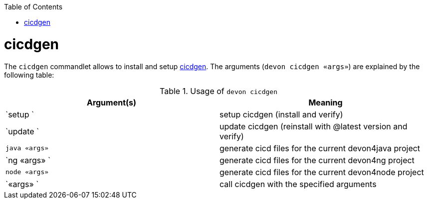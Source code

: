 :toc:
toc::[]

= cicdgen

The `cicdgen` commandlet allows to install and setup https://github.com/devonfw/cicdgen[cicdgen].
The arguments (`devon cicdgen «args»`) are explained by the following table:

.Usage of `devon cicdgen`
[options="header"]
|=======================
|*Argument(s)*   |*Meaning*
|`setup   `              |setup cicdgen (install and verify)
|`update `               |update cicdgen (reinstall with @latest version and verify)
|`java «args»`           |generate cicd files for the current devon4java project
|`ng «args» `            |generate cicd files for the current devon4ng project
|`node «args»`           |generate cicd files for the current devon4node project
|`«args» `               |call cicdgen with the specified arguments
|=======================
